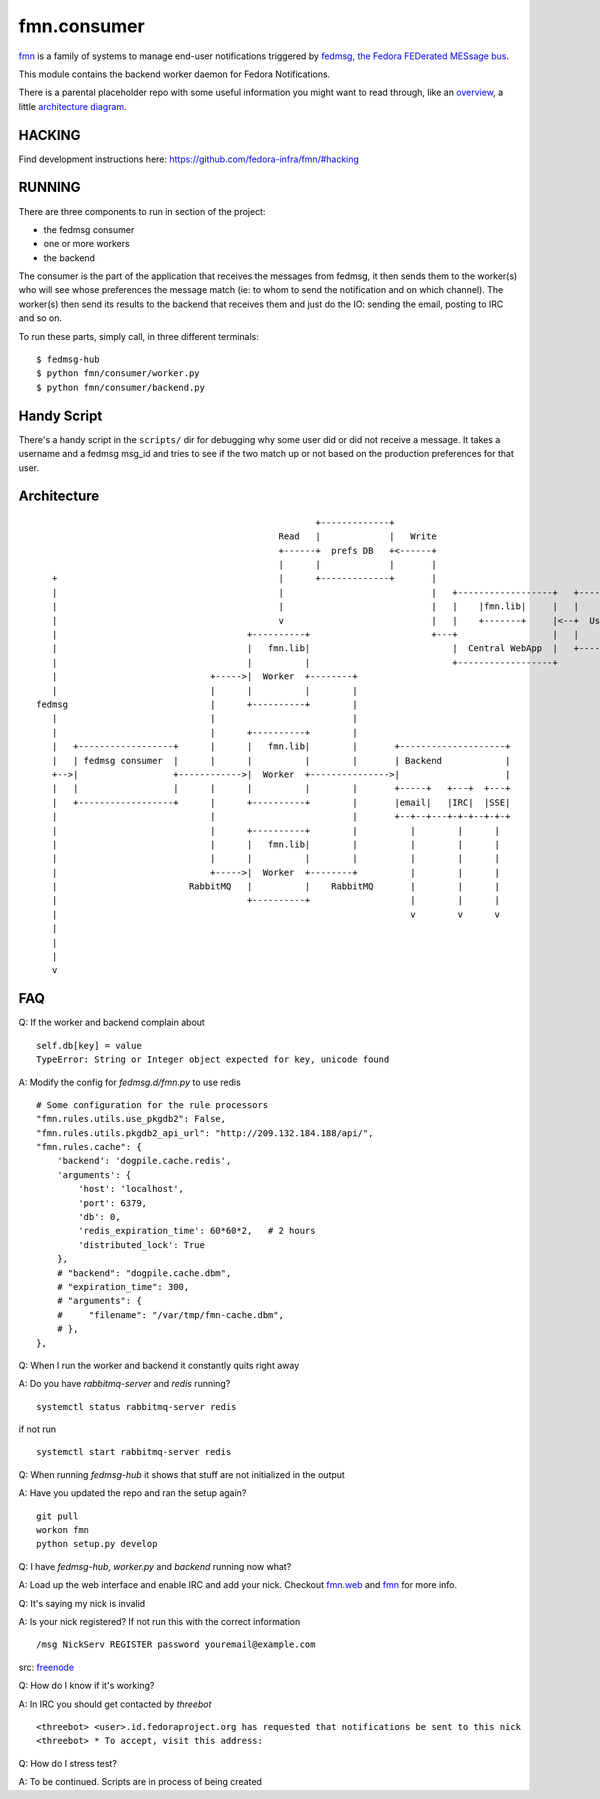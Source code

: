 fmn.consumer
============

`fmn <https://github.com/fedora-infra/fmn>`_ is a family of systems to manage
end-user notifications triggered by
`fedmsg, the Fedora FEDerated MESsage bus <http://fedmsg.com>`_.

This module contains the backend worker daemon for Fedora Notifications.

There is a parental placeholder repo with some useful information you might
want to read through, like an `overview
<https://github.com/fedora-infra/fmn/#fedora-notifications>`_, a little
`architecture diagram <https://github.com/fedora-infra/fmn/#architecture>`_.


HACKING
-------

Find development instructions here: https://github.com/fedora-infra/fmn/#hacking

RUNNING
-------

There are three components to run in section of the project:

* the fedmsg consumer
* one or more workers
* the backend

The consumer is the part of the application that receives the messages from
fedmsg, it then sends them to the worker(s) who will see whose preferences
the message match (ie: to whom to send the notification and on which channel).
The worker(s) then send its results to the backend that receives them and
just do the IO: sending the email, posting to IRC and so on.


To run these parts, simply call, in three different terminals:

::

    $ fedmsg-hub
    $ python fmn/consumer/worker.py
    $ python fmn/consumer/backend.py


Handy Script
------------

There's a handy script in the ``scripts/`` dir for debugging why some user did
or did not receive a message.  It takes a username and a fedmsg msg_id and
tries to see if the two match up or not based on the production preferences for
that user.


Architecture
------------

::

                                                       +-------------+
                                                Read   |             |   Write
                                                +------+  prefs DB   +<------+
                                                |      |             |       |
     +                                          |      +-------------+       |
     |                                          |                            |   +------------------+   +--------+
     |                                          |                            |   |    |fmn.lib|     |   |        |
     |                                          v                            |   |    +-------+     |<--+  User  |
     |                                    +----------+                       +---+                  |   |        |
     |                                    |   fmn.lib|                           |  Central WebApp  |   +--------+
     |                                    |          |                           +------------------+
     |                             +----->|  Worker  +--------+
     |                             |      |          |        |
  fedmsg                           |      +----------+        |
     |                             |                          |
     |                             |      +----------+        |
     |   +------------------+      |      |   fmn.lib|        |       +--------------------+
     |   | fedmsg consumer  |      |      |          |        |       | Backend            |
     +-->|                  +------------>|  Worker  +--------------->|                    |
     |   |                  |      |      |          |        |       +-----+   +---+  +---+
     |   +------------------+      |      +----------+        |       |email|   |IRC|  |SSE|
     |                             |                          |       +--+--+---+-+-+--+-+-+
     |                             |      +----------+        |          |        |      |
     |                             |      |   fmn.lib|        |          |        |      |
     |                             |      |          |        |          |        |      |
     |                             +----->|  Worker  +--------+          |        |      |
     |                         RabbitMQ   |          |    RabbitMQ       |        |      |
     |                                    +----------+                   |        |      |
     |                                                                   v        v      v
     |
     |
     |
     v


FAQ
------------

Q: If the worker and backend complain about ::

    self.db[key] = value
    TypeError: String or Integer object expected for key, unicode found

A: Modify the config for `fedmsg.d/fmn.py` to use redis ::

    # Some configuration for the rule processors
    "fmn.rules.utils.use_pkgdb2": False,
    "fmn.rules.utils.pkgdb2_api_url": "http://209.132.184.188/api/",
    "fmn.rules.cache": {
        'backend': 'dogpile.cache.redis',
        'arguments': {
            'host': 'localhost',
            'port': 6379,
            'db': 0,
            'redis_expiration_time': 60*60*2,   # 2 hours
            'distributed_lock': True
        },
        # "backend": "dogpile.cache.dbm",
        # "expiration_time": 300,
        # "arguments": {
        #     "filename": "/var/tmp/fmn-cache.dbm",
        # },
    },

Q: When I run the worker and backend it constantly quits right away

A: Do you have `rabbitmq-server` and `redis` running? ::

    systemctl status rabbitmq-server redis

if not run ::

    systemctl start rabbitmq-server redis

Q: When running `fedmsg-hub` it shows that stuff are not initialized in the output

A: Have you updated the repo and ran the setup again? ::

    git pull
    workon fmn
    python setup.py develop

Q: I have `fedmsg-hub`, `worker.py` and `backend` running now what?

A: Load up the web interface and enable IRC and add your nick. Checkout `fmn.web <https://github.com/fedora-infra/fmn.web>`_  and `fmn <https://github.com/fedora-infra/fmn>`_ for more info.

Q: It's saying my nick is invalid

A: Is your nick registered? If not run this with the correct information ::

    /msg NickServ REGISTER password youremail@example.com

src: `freenode <https://freenode.net/kb/answer/registration>`_

Q: How do I know if it's working?

A: In IRC you should get contacted by `threebot` ::

    <threebot> <user>.id.fedoraproject.org has requested that notifications be sent to this nick
    <threebot> * To accept, visit this address:

Q: How do I stress test?

A: To be continued. Scripts are in process of being created
